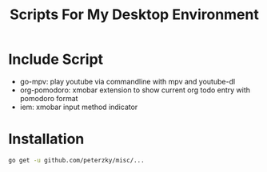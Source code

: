 #+TITLE:Scripts For My Desktop Environment

* Include Script
- go-mpv: play youtube via commandline with mpv and youtube-dl
- org-pomodoro: xmobar extension to show current org todo entry with pomodoro format
- iem: xmobar input method indicator
* Installation
#+BEGIN_SRC bash
go get -u github.com/peterzky/misc/...
#+END_SRC
